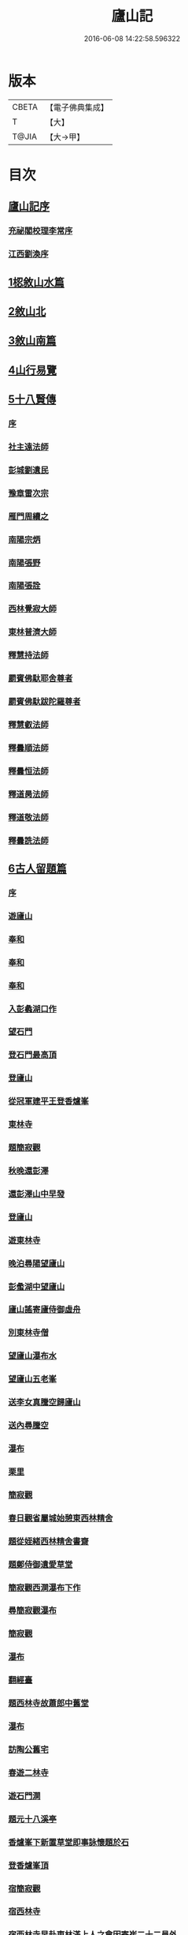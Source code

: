 #+TITLE: 廬山記 
#+DATE: 2016-06-08 14:22:58.596322

* 版本
 |     CBETA|【電子佛典集成】|
 |         T|【大】     |
 |     T@JIA|【大→甲】   |

* 目次
** [[file:KR6r0130_001.txt::001-1024c2][廬山記序]]
*** [[file:KR6r0130_001.txt::001-1024c4][充祕閣校理李常序]]
*** [[file:KR6r0130_001.txt::001-1024c23][江西劉渙序]]
** [[file:KR6r0130_001.txt::001-1025a13][1梕敘山水篇]]
** [[file:KR6r0130_001.txt::001-1026b13][2敘山北]]
** [[file:KR6r0130_002.txt::002-1032a3][3敘山南篇]]
** [[file:KR6r0130_003.txt::003-1037c3][4山行易覽]]
** [[file:KR6r0130_003.txt::003-1039a2][5十八賢傳]]
*** [[file:KR6r0130_003.txt::003-1039a3][序]]
*** [[file:KR6r0130_003.txt::003-1039a9][社主遠法師]]
*** [[file:KR6r0130_003.txt::003-1039b28][彭城劉遺民]]
*** [[file:KR6r0130_003.txt::003-1039c19][豫章雷次宗]]
*** [[file:KR6r0130_003.txt::003-1039c28][雁門周續之]]
*** [[file:KR6r0130_003.txt::003-1040a11][南陽宗炳]]
*** [[file:KR6r0130_003.txt::003-1040a26][南陽張野]]
*** [[file:KR6r0130_003.txt::003-1040b7][南陽張詮]]
*** [[file:KR6r0130_003.txt::003-1040b14][西林覺寂大師]]
*** [[file:KR6r0130_003.txt::003-1040c4][東林普濟大師]]
*** [[file:KR6r0130_003.txt::003-1041a6][釋慧持法師]]
*** [[file:KR6r0130_003.txt::003-1041a23][罽賓佛馱耶舍尊者]]
*** [[file:KR6r0130_003.txt::003-1041b20][罽賓佛馱跋陀羅尊者]]
*** [[file:KR6r0130_003.txt::003-1041c17][釋慧叡法師]]
*** [[file:KR6r0130_003.txt::003-1042a2][釋曇順法師]]
*** [[file:KR6r0130_003.txt::003-1042a10][釋曇恒法師]]
*** [[file:KR6r0130_003.txt::003-1042a16][釋道昺法師]]
*** [[file:KR6r0130_003.txt::003-1042a24][釋道敬法師]]
*** [[file:KR6r0130_003.txt::003-1042b3][釋曇詵法師]]
** [[file:KR6r0130_004.txt::004-1042b14][6古人留題篇]]
*** [[file:KR6r0130_004.txt::004-1042b15][序]]
*** [[file:KR6r0130_004.txt::004-1042b26][遊廬山]]
*** [[file:KR6r0130_004.txt::004-1042c3][奉和]]
*** [[file:KR6r0130_004.txt::004-1042c9][奉和]]
*** [[file:KR6r0130_004.txt::004-1042c16][奉和]]
*** [[file:KR6r0130_004.txt::004-1042c21][入彭蠡湖口作]]
*** [[file:KR6r0130_004.txt::004-1042c28][望石門]]
*** [[file:KR6r0130_004.txt::004-1043a4][登石門最高頂]]
*** [[file:KR6r0130_004.txt::004-1043a11][登廬山]]
*** [[file:KR6r0130_004.txt::004-1043a16][從冠軍建平王登香爐峯]]
*** [[file:KR6r0130_004.txt::004-1043a23][東林寺]]
*** [[file:KR6r0130_004.txt::004-1043a26][題簡寂觀]]
*** [[file:KR6r0130_004.txt::004-1043b1][秋晚還彭澤]]
*** [[file:KR6r0130_004.txt::004-1043b5][還彭澤山中早發]]
*** [[file:KR6r0130_004.txt::004-1043b9][登廬山]]
*** [[file:KR6r0130_004.txt::004-1043b13][遊東林寺]]
*** [[file:KR6r0130_004.txt::004-1043b23][晚泊尋陽望廬山]]
*** [[file:KR6r0130_004.txt::004-1043b27][彭䗍湖中望廬山]]
*** [[file:KR6r0130_004.txt::004-1043c5][廬山謠寄廬侍御虛舟]]
*** [[file:KR6r0130_004.txt::004-1043c18][別東林寺僧]]
*** [[file:KR6r0130_004.txt::004-1043c21][望廬山瀑布水]]
*** [[file:KR6r0130_004.txt::004-1044a1][望廬山五老峯]]
*** [[file:KR6r0130_004.txt::004-1044a4][送李女真騰空歸廬山]]
*** [[file:KR6r0130_004.txt::004-1044a7][送內尋騰空]]
*** [[file:KR6r0130_004.txt::004-1044a10][瀑布]]
*** [[file:KR6r0130_004.txt::004-1044a14][栗里]]
*** [[file:KR6r0130_004.txt::004-1044a20][簡寂觀]]
*** [[file:KR6r0130_004.txt::004-1044a25][春日觀省屬城始憩東西林精舍]]
*** [[file:KR6r0130_004.txt::004-1044b7][題從姪緒西林精舍書齋]]
*** [[file:KR6r0130_004.txt::004-1044b15][題鄭侍御遺愛草堂]]
*** [[file:KR6r0130_004.txt::004-1044b19][簡寂觀西澗瀑布下作]]
*** [[file:KR6r0130_004.txt::004-1044b24][尋簡寂觀瀑布]]
*** [[file:KR6r0130_004.txt::004-1044b27][簡寂觀]]
*** [[file:KR6r0130_004.txt::004-1044c3][瀑布]]
*** [[file:KR6r0130_004.txt::004-1044c7][翻經臺]]
*** [[file:KR6r0130_004.txt::004-1044c12][題西林寺故蕭郎中舊堂]]
*** [[file:KR6r0130_004.txt::004-1044c15][瀑布]]
*** [[file:KR6r0130_004.txt::004-1044c18][訪陶公舊宅]]
*** [[file:KR6r0130_004.txt::004-1045a4][春遊二林寺]]
*** [[file:KR6r0130_004.txt::004-1045a12][遊石門澗]]
*** [[file:KR6r0130_004.txt::004-1045a18][題元十八溪亭]]
*** [[file:KR6r0130_004.txt::004-1045a24][香爐峯下新置草堂即事詠懷題於石]]
*** [[file:KR6r0130_004.txt::004-1045b8][登香爐峯頂]]
*** [[file:KR6r0130_004.txt::004-1045b15][宿簡寂觀]]
*** [[file:KR6r0130_004.txt::004-1045b20][宿西林寺]]
*** [[file:KR6r0130_004.txt::004-1045b23][宿西林寺早赴東林滿上人之會因寄崔二十二員外]]
*** [[file:KR6r0130_004.txt::004-1045b29][題廬山山下湯泉]]
*** [[file:KR6r0130_004.txt::004-1045c3][上香爐峯]]
*** [[file:KR6r0130_004.txt::004-1045c6][香爐峯下山居草堂初成偶題東壁]]
*** [[file:KR6r0130_004.txt::004-1045c11][戲贈李十三判官]]
*** [[file:KR6r0130_004.txt::004-1045c14][携諸山客同上香爐峯遇雨而還沾濡狼藉互相笑謔題此解嘲]]
*** [[file:KR6r0130_004.txt::004-1045c19][讀靈徹詩]]
*** [[file:KR6r0130_004.txt::004-1045c22][別草堂三絕句]]
*** [[file:KR6r0130_004.txt::004-1045c29][題別遺愛草堂兼呈李十使君]]
*** [[file:KR6r0130_004.txt::004-1046a6][草堂前新開一池養魚種荷日有幽趣]]
*** [[file:KR6r0130_004.txt::004-1046a11][白雲期]]
*** [[file:KR6r0130_004.txt::004-1046a16][出山吟]]
*** [[file:KR6r0130_004.txt::004-1046a20][題遠大師墳]]
*** [[file:KR6r0130_004.txt::004-1046a23][東林寺寄包侍郎]]
*** [[file:KR6r0130_004.txt::004-1046a26][題西林寺水堂奉寄武陽公]]
*** [[file:KR6r0130_004.txt::004-1046a29][簡寂觀]]
*** [[file:KR6r0130_004.txt::004-1046b3][五老峯大明觀贈隱者]]
*** [[file:KR6r0130_004.txt::004-1046b8][簡寂觀]]
*** [[file:KR6r0130_004.txt::004-1046b12][宿青牛谷梁鍊師仙居]]
*** [[file:KR6r0130_004.txt::004-1046b15][寵廬山隱者]]
*** [[file:KR6r0130_004.txt::004-1046b18][瀑布]]
*** [[file:KR6r0130_004.txt::004-1046b22][簡寂觀]]
*** [[file:KR6r0130_004.txt::004-1046b27][簡寂觀前]]
*** [[file:KR6r0130_004.txt::004-1046c1][去東林]]
*** [[file:KR6r0130_004.txt::004-1046c5][留題詩]]
*** [[file:KR6r0130_004.txt::004-1046c14][和舍弟寄題東林寺]]
*** [[file:KR6r0130_004.txt::004-1046c19][簡寂觀]]
*** [[file:KR6r0130_004.txt::004-1046c24][再到東林寺]]
*** [[file:KR6r0130_004.txt::004-1046c29][瀑布]]
*** [[file:KR6r0130_004.txt::004-1047a5][望廬山]]
*** [[file:KR6r0130_004.txt::004-1047a10][題東林寺]]
*** [[file:KR6r0130_004.txt::004-1047a19][題東林寺]]
*** [[file:KR6r0130_004.txt::004-1047b1][懷西林諸道者]]
*** [[file:KR6r0130_004.txt::004-1047b5][題東林寺]]
*** [[file:KR6r0130_004.txt::004-1047b10][遠公影堂]]
*** [[file:KR6r0130_004.txt::004-1047b15][簡寂觀]]
*** [[file:KR6r0130_004.txt::004-1047b19][落星寺]]
*** [[file:KR6r0130_004.txt::004-1047b24][西林水閣]]
*** [[file:KR6r0130_004.txt::004-1047b28][題東林寺联句]]
*** [[file:KR6r0130_004.txt::004-1047c11][題東林]]
*** [[file:KR6r0130_004.txt::004-1047c22][落星寺]]
** [[file:KR6r0130_005.txt::005-1048a3][7古碑目]]
*** [[file:KR6r0130_005.txt::005-1048a4][序]]
*** [[file:KR6r0130_005.txt::005-1048a10][太平觀]]
**** [[file:KR6r0130_005.txt::005-1048a11][使者靈廟碑]]
**** [[file:KR6r0130_005.txt::005-1048a15][使者靈驗記]]
**** [[file:KR6r0130_005.txt::005-1048a18][張靈官記]]
**** [[file:KR6r0130_005.txt::005-1048a21][胡則傳]]
*** [[file:KR6r0130_005.txt::005-1048a24][太一觀]]
**** [[file:KR6r0130_005.txt::005-1048a25][真人廟記]]
*** [[file:KR6r0130_005.txt::005-1048b8][東林寺]]
**** [[file:KR6r0130_005.txt::005-1048b9][慧遠法師碑銘]]
**** [[file:KR6r0130_005.txt::005-1048b11][宋佛馱跋陀羅禪師碑]]
**** [[file:KR6r0130_005.txt::005-1048b14][兀兀禪師]]
**** [[file:KR6r0130_005.txt::005-1048b20][東林寺碑并序]]
**** [[file:KR6r0130_005.txt::005-1048b24][碑陰記]]
**** [[file:KR6r0130_005.txt::005-1048b27][東林寺遠法師影堂碑]]
**** [[file:KR6r0130_005.txt::005-1048c1][唐故東林寺律大德熙怡大師碑銘]]
**** [[file:KR6r0130_005.txt::005-1048c6][東林寺經藏碑銘]]
**** [[file:KR6r0130_005.txt::005-1048c11][唐故東林寺律大德粲公碑銘]]
**** [[file:KR6r0130_005.txt::005-1048c15][廬山東林寺故臨壇大德塔銘]]
**** [[file:KR6r0130_005.txt::005-1048c18][唐廬山興果寺律大德湊公塔碣銘]]
**** [[file:KR6r0130_005.txt::005-1048c22][唐故東林寺律大師石墳哀誌銘]]
**** [[file:KR6r0130_005.txt::005-1048c25][唐栖霞寺故大德玭律師碑]]
**** [[file:KR6r0130_005.txt::005-1049a3][東林寺白氏文集記]]
**** [[file:KR6r0130_005.txt::005-1049a7][唐廬山東林寺故寶稱大律師塔碑]]
**** [[file:KR6r0130_005.txt::005-1049a13][廬山東林寺觀音方丈記]]
**** [[file:KR6r0130_005.txt::005-1049a16][唐撫州景雲寺故律大德上弘和尚石塔碑銘]]
**** [[file:KR6r0130_005.txt::005-1049a22][復東林寺碑銘]]
**** [[file:KR6r0130_005.txt::005-1049a28][東林寺經藏碑陰記]]
**** [[file:KR6r0130_005.txt::005-1049b3][故江西道觀察使武陽公韋公寫真讚]]
**** [[file:KR6r0130_005.txt::005-1049b7][大唐廬山重建東林寺故禪大德公碑銘]]
**** [[file:KR6r0130_005.txt::005-1049b13][廣平公舊因紀]]
**** [[file:KR6r0130_005.txt::005-1049b20][廬山東林寺大師堂記]]
**** [[file:KR6r0130_005.txt::005-1049b28][德化王於東林寺重置白氏文集記]]
**** [[file:KR6r0130_005.txt::005-1049c5][彌勒菩薩上生殿記]]
**** [[file:KR6r0130_005.txt::005-1049c12][上方禪師舍利塔記]]
*** [[file:KR6r0130_005.txt::005-1049c17][西林寺]]
**** [[file:KR6r0130_005.txt::005-1049c18][西林寺道場碑文]]
**** [[file:KR6r0130_005.txt::005-1049c23][唐故廬山西林寺水閣院律大德齊朗和尚碑]]
*** [[file:KR6r0130_005.txt::005-1050a2][簡寂觀]]
**** [[file:KR6r0130_005.txt::005-1050a3][廬山簡寂觀之碑]]
**** [[file:KR6r0130_005.txt::005-1050a8][有唐廬山簡寂觀熊君尊師碣]]
**** [[file:KR6r0130_005.txt::005-1050a11][廬山簡寂觀重造大殿]]
**** [[file:KR6r0130_005.txt::005-1050a17][廬山簡寂觀新建石壇記]]
**** [[file:KR6r0130_005.txt::005-1050a20][簡寂先生陸君碑]]
**** [[file:KR6r0130_005.txt::005-1050a23][廬山改修簡寂靈寶并齊堂記]]
**** [[file:KR6r0130_005.txt::005-1050a28][廬山簡寂觀修石路記]]
**** [[file:KR6r0130_005.txt::005-1050b4][簡寂觀有大孤山賦碑]]
**** [[file:KR6r0130_005.txt::005-1050b9][大唐新建廬山開元禪院碑]]
**** [[file:KR6r0130_005.txt::005-1050b16][李氏書堂記]]
** [[file:KR6r0130_005.txt::005-1050b21][8古人題名篇]]

* 卷
[[file:KR6r0130_001.txt][廬山記 1]]
[[file:KR6r0130_002.txt][廬山記 2]]
[[file:KR6r0130_003.txt][廬山記 3]]
[[file:KR6r0130_004.txt][廬山記 4]]
[[file:KR6r0130_005.txt][廬山記 5]]

